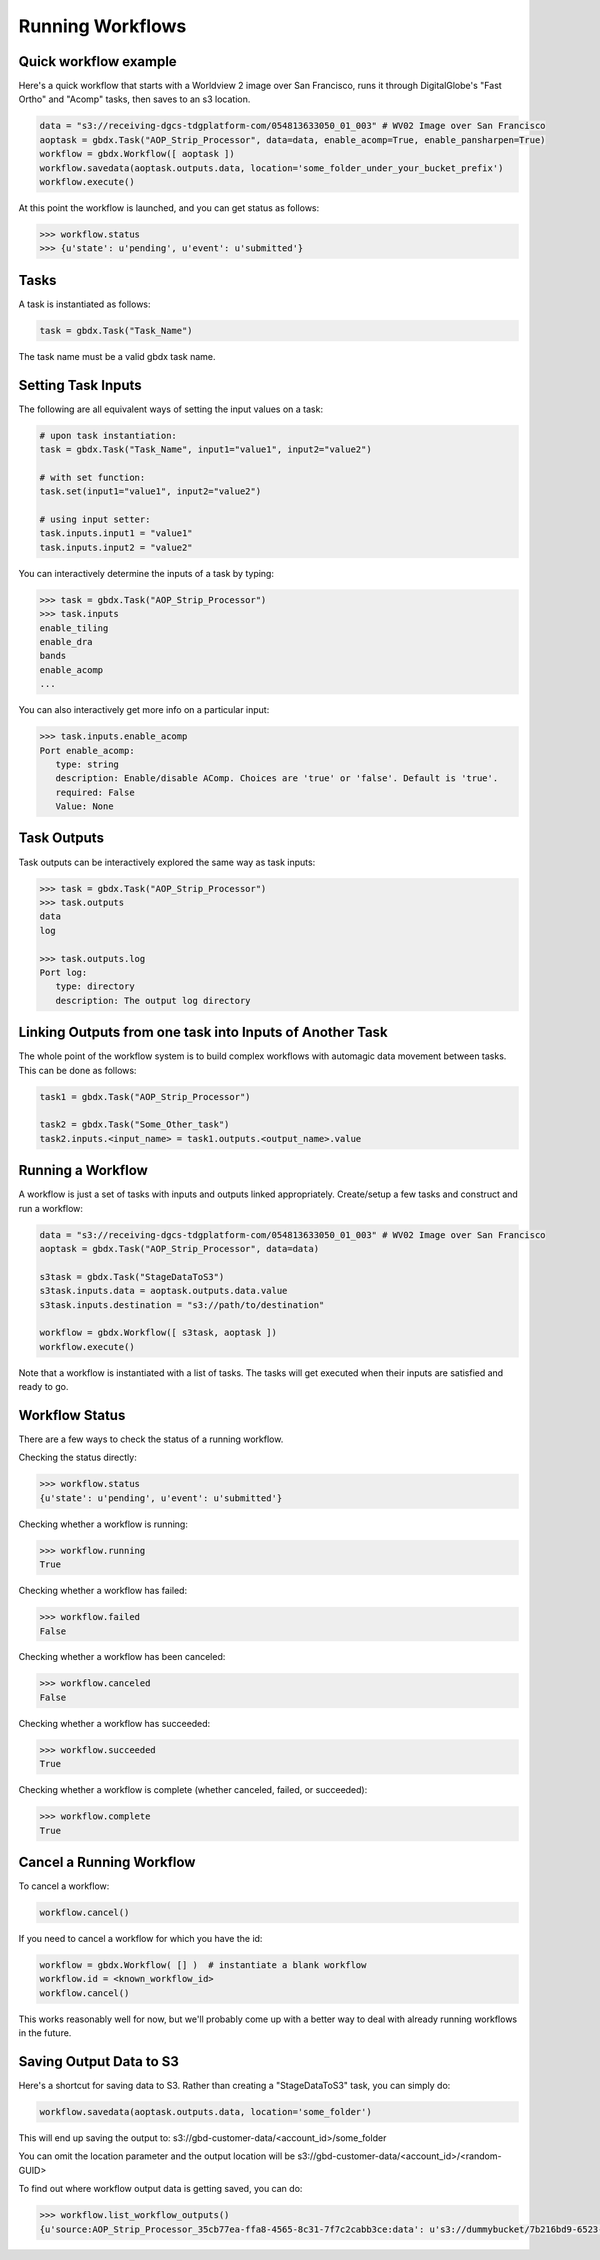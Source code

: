 Running Workflows
==========

Quick workflow example
-----------------------

Here's a quick workflow that starts with a Worldview 2 image over San Francisco, runs it through
DigitalGlobe's "Fast Ortho" and "Acomp" tasks, then saves to an s3 location.

.. code-block:: pycon

   data = "s3://receiving-dgcs-tdgplatform-com/054813633050_01_003" # WV02 Image over San Francisco
   aoptask = gbdx.Task("AOP_Strip_Processor", data=data, enable_acomp=True, enable_pansharpen=True)
   workflow = gbdx.Workflow([ aoptask ]) 
   workflow.savedata(aoptask.outputs.data, location='some_folder_under_your_bucket_prefix')
   workflow.execute()

At this point the workflow is launched, and you can get status as follows:

.. code-block:: pycon

   >>> workflow.status
   >>> {u'state': u'pending', u'event': u'submitted'}

Tasks
-----------------------

A task is instantiated as follows:

.. code-block:: pycon

    task = gbdx.Task("Task_Name")

The task name must be a valid gbdx task name.


Setting Task Inputs
-----------------------

The following are all equivalent ways of setting the input values on a task:

.. code-block:: pycon

    # upon task instantiation:
    task = gbdx.Task("Task_Name", input1="value1", input2="value2")

    # with set function:
    task.set(input1="value1", input2="value2")

    # using input setter:
    task.inputs.input1 = "value1"
    task.inputs.input2 = "value2"

You can interactively determine the inputs of a task by typing:

.. code-block:: pycon

    >>> task = gbdx.Task("AOP_Strip_Processor")
    >>> task.inputs
    enable_tiling
    enable_dra
    bands
    enable_acomp
    ...

You can also interactively get more info on a particular input:

.. code-block:: pycon

    >>> task.inputs.enable_acomp
    Port enable_acomp:
       type: string
       description: Enable/disable AComp. Choices are 'true' or 'false'. Default is 'true'.
       required: False
       Value: None

Task Outputs
-----------------------

Task outputs can be interactively explored the same way as task inputs:

.. code-block:: pycon

    >>> task = gbdx.Task("AOP_Strip_Processor")
    >>> task.outputs
    data
    log

    >>> task.outputs.log
    Port log:
       type: directory
       description: The output log directory


Linking Outputs from one task into Inputs of Another Task
-----------------------

The whole point of the workflow system is to build complex workflows with 
automagic data movement between tasks. This can be done as follows:

.. code-block:: pycon

    task1 = gbdx.Task("AOP_Strip_Processor")

    task2 = gbdx.Task("Some_Other_task")
    task2.inputs.<input_name> = task1.outputs.<output_name>.value

Running a Workflow
-----------------------

A workflow is just a set of tasks with inputs and outputs linked appropriately.  Create/setup a few tasks and construct and run a workflow:

.. code-block:: pycon

    data = "s3://receiving-dgcs-tdgplatform-com/054813633050_01_003" # WV02 Image over San Francisco
    aoptask = gbdx.Task("AOP_Strip_Processor", data=data)

    s3task = gbdx.Task("StageDataToS3")
    s3task.inputs.data = aoptask.outputs.data.value
    s3task.inputs.destination = "s3://path/to/destination"

    workflow = gbdx.Workflow([ s3task, aoptask ])
    workflow.execute()

Note that a workflow is instantiated with a list of tasks.  The tasks will get executed when their inputs are satisfied and ready to go.


Workflow Status
-----------------------

There are a few ways to check the status of a running workflow.

Checking the status directly:

.. code-block:: pycon

   >>> workflow.status
   {u'state': u'pending', u'event': u'submitted'}

Checking whether a workflow is running:

.. code-block:: pycon

   >>> workflow.running
   True

Checking whether a workflow has failed:

.. code-block:: pycon

   >>> workflow.failed
   False

Checking whether a workflow has been canceled:

.. code-block:: pycon

   >>> workflow.canceled
   False

Checking whether a workflow has succeeded:

.. code-block:: pycon

   >>> workflow.succeeded
   True

Checking whether a workflow is complete (whether canceled, failed, or succeeded):

.. code-block:: pycon

   >>> workflow.complete
   True


Cancel a Running Workflow
-----------------------

To cancel a workflow:

.. code-block:: pycon

   workflow.cancel()

If you need to cancel a workflow for which you have the id:

.. code-block:: pycon

   workflow = gbdx.Workflow( [] )  # instantiate a blank workflow
   workflow.id = <known_workflow_id>
   workflow.cancel()

This works reasonably well for now, but we'll probably come up with a better way to deal with already running workflows in the future.

Saving Output Data to S3
-----------------------

Here's a shortcut for saving data to S3.  Rather than creating a "StageDataToS3" task, you can simply do:

.. code-block:: pycon

    workflow.savedata(aoptask.outputs.data, location='some_folder')

This will end up saving the output to: s3://gbd-customer-data/<account_id>/some_folder

You can omit the location parameter and the output location will be s3://gbd-customer-data/<account_id>/<random-GUID>

To find out where workflow output data is getting saved, you can do:

.. code-block:: pycon

    >>> workflow.list_workflow_outputs()
    {u'source:AOP_Strip_Processor_35cb77ea-ffa8-4565-8c31-7f7c2cabb3ce:data': u's3://dummybucket/7b216bd9-6523-4ca9-aa3b-1d8a5994f054/some_folder'}
